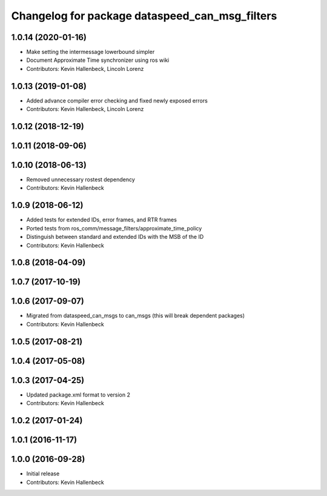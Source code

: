 ^^^^^^^^^^^^^^^^^^^^^^^^^^^^^^^^^^^^^^^^^^^^^^^
Changelog for package dataspeed_can_msg_filters
^^^^^^^^^^^^^^^^^^^^^^^^^^^^^^^^^^^^^^^^^^^^^^^

1.0.14 (2020-01-16)
-------------------
* Make setting the intermessage lowerbound simpler
* Document Approximate Time synchronizer using ros wiki
* Contributors: Kevin Hallenbeck, Lincoln Lorenz

1.0.13 (2019-01-08)
-------------------
* Added advance compiler error checking and fixed newly exposed errors
* Contributors: Kevin Hallenbeck, Lincoln Lorenz

1.0.12 (2018-12-19)
-------------------

1.0.11 (2018-09-06)
-------------------

1.0.10 (2018-06-13)
-------------------
* Removed unnecessary rostest dependency
* Contributors: Kevin Hallenbeck

1.0.9 (2018-06-12)
------------------
* Added tests for extended IDs, error frames, and RTR frames
* Ported tests from ros_comm/message_filters/approximate_time_policy
* Distinguish between standard and extended IDs with the MSB of the ID
* Contributors: Kevin Hallenbeck

1.0.8 (2018-04-09)
------------------

1.0.7 (2017-10-19)
------------------

1.0.6 (2017-09-07)
------------------
* Migrated from dataspeed_can_msgs to can_msgs (this will break dependent packages)
* Contributors: Kevin Hallenbeck

1.0.5 (2017-08-21)
------------------

1.0.4 (2017-05-08)
------------------

1.0.3 (2017-04-25)
------------------
* Updated package.xml format to version 2
* Contributors: Kevin Hallenbeck

1.0.2 (2017-01-24)
------------------

1.0.1 (2016-11-17)
------------------

1.0.0 (2016-09-28)
------------------
* Initial release
* Contributors: Kevin Hallenbeck
